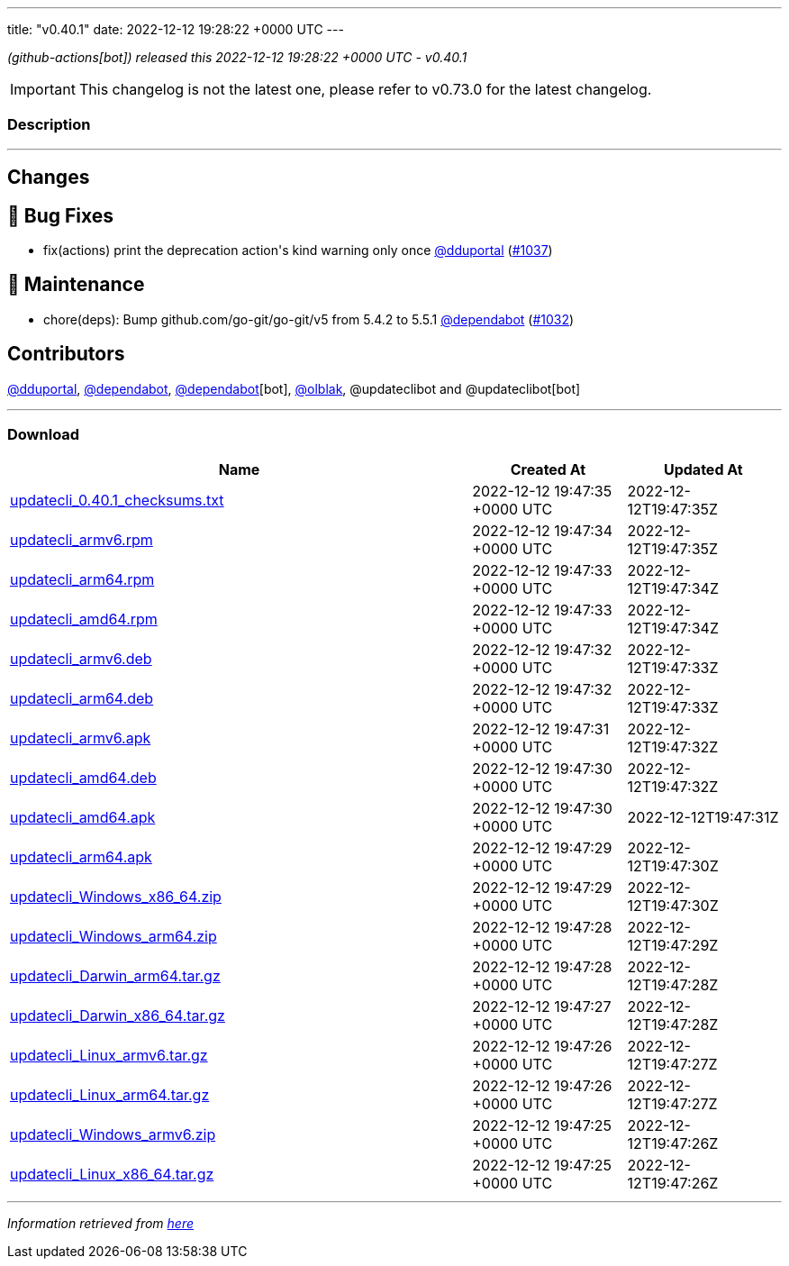 ---
title: "v0.40.1"
date: 2022-12-12 19:28:22 +0000 UTC
---

// Disclaimer: this file is generated, do not edit it manually.


__ (github-actions[bot]) released this 2022-12-12 19:28:22 +0000 UTC - v0.40.1__



IMPORTANT: This changelog is not the latest one, please refer to v0.73.0 for the latest changelog.


=== Description

---

++++

<h2>Changes</h2>
<h2>🐛 Bug Fixes</h2>
<ul>
<li>fix(actions) print the deprecation action's kind warning only once <a class="user-mention notranslate" data-hovercard-type="user" data-hovercard-url="/users/dduportal/hovercard" data-octo-click="hovercard-link-click" data-octo-dimensions="link_type:self" href="https://github.com/dduportal">@dduportal</a> (<a class="issue-link js-issue-link" data-error-text="Failed to load title" data-id="1492514748" data-permission-text="Title is private" data-url="https://github.com/updatecli/updatecli/issues/1037" data-hovercard-type="pull_request" data-hovercard-url="/updatecli/updatecli/pull/1037/hovercard" href="https://github.com/updatecli/updatecli/pull/1037">#1037</a>)</li>
</ul>
<h2>🧰 Maintenance</h2>
<ul>
<li>chore(deps): Bump github.com/go-git/go-git/v5 from 5.4.2 to 5.5.1 <a class="user-mention notranslate" data-hovercard-type="organization" data-hovercard-url="/orgs/dependabot/hovercard" data-octo-click="hovercard-link-click" data-octo-dimensions="link_type:self" href="https://github.com/dependabot">@dependabot</a> (<a class="issue-link js-issue-link" data-error-text="Failed to load title" data-id="1491587082" data-permission-text="Title is private" data-url="https://github.com/updatecli/updatecli/issues/1032" data-hovercard-type="pull_request" data-hovercard-url="/updatecli/updatecli/pull/1032/hovercard" href="https://github.com/updatecli/updatecli/pull/1032">#1032</a>)</li>
</ul>
<h2>Contributors</h2>
<p><a class="user-mention notranslate" data-hovercard-type="user" data-hovercard-url="/users/dduportal/hovercard" data-octo-click="hovercard-link-click" data-octo-dimensions="link_type:self" href="https://github.com/dduportal">@dduportal</a>, <a class="user-mention notranslate" data-hovercard-type="organization" data-hovercard-url="/orgs/dependabot/hovercard" data-octo-click="hovercard-link-click" data-octo-dimensions="link_type:self" href="https://github.com/dependabot">@dependabot</a>, <a class="user-mention notranslate" data-hovercard-type="organization" data-hovercard-url="/orgs/dependabot/hovercard" data-octo-click="hovercard-link-click" data-octo-dimensions="link_type:self" href="https://github.com/dependabot">@dependabot</a>[bot], <a class="user-mention notranslate" data-hovercard-type="user" data-hovercard-url="/users/olblak/hovercard" data-octo-click="hovercard-link-click" data-octo-dimensions="link_type:self" href="https://github.com/olblak">@olblak</a>, @updateclibot and @updateclibot[bot]</p>

++++

---



=== Download

[cols="3,1,1" options="header" frame="all" grid="rows"]
|===
| Name | Created At | Updated At

| link:https://github.com/updatecli/updatecli/releases/download/v0.40.1/updatecli_0.40.1_checksums.txt[updatecli_0.40.1_checksums.txt] | 2022-12-12 19:47:35 +0000 UTC | 2022-12-12T19:47:35Z

| link:https://github.com/updatecli/updatecli/releases/download/v0.40.1/updatecli_armv6.rpm[updatecli_armv6.rpm] | 2022-12-12 19:47:34 +0000 UTC | 2022-12-12T19:47:35Z

| link:https://github.com/updatecli/updatecli/releases/download/v0.40.1/updatecli_arm64.rpm[updatecli_arm64.rpm] | 2022-12-12 19:47:33 +0000 UTC | 2022-12-12T19:47:34Z

| link:https://github.com/updatecli/updatecli/releases/download/v0.40.1/updatecli_amd64.rpm[updatecli_amd64.rpm] | 2022-12-12 19:47:33 +0000 UTC | 2022-12-12T19:47:34Z

| link:https://github.com/updatecli/updatecli/releases/download/v0.40.1/updatecli_armv6.deb[updatecli_armv6.deb] | 2022-12-12 19:47:32 +0000 UTC | 2022-12-12T19:47:33Z

| link:https://github.com/updatecli/updatecli/releases/download/v0.40.1/updatecli_arm64.deb[updatecli_arm64.deb] | 2022-12-12 19:47:32 +0000 UTC | 2022-12-12T19:47:33Z

| link:https://github.com/updatecli/updatecli/releases/download/v0.40.1/updatecli_armv6.apk[updatecli_armv6.apk] | 2022-12-12 19:47:31 +0000 UTC | 2022-12-12T19:47:32Z

| link:https://github.com/updatecli/updatecli/releases/download/v0.40.1/updatecli_amd64.deb[updatecli_amd64.deb] | 2022-12-12 19:47:30 +0000 UTC | 2022-12-12T19:47:32Z

| link:https://github.com/updatecli/updatecli/releases/download/v0.40.1/updatecli_amd64.apk[updatecli_amd64.apk] | 2022-12-12 19:47:30 +0000 UTC | 2022-12-12T19:47:31Z

| link:https://github.com/updatecli/updatecli/releases/download/v0.40.1/updatecli_arm64.apk[updatecli_arm64.apk] | 2022-12-12 19:47:29 +0000 UTC | 2022-12-12T19:47:30Z

| link:https://github.com/updatecli/updatecli/releases/download/v0.40.1/updatecli_Windows_x86_64.zip[updatecli_Windows_x86_64.zip] | 2022-12-12 19:47:29 +0000 UTC | 2022-12-12T19:47:30Z

| link:https://github.com/updatecli/updatecli/releases/download/v0.40.1/updatecli_Windows_arm64.zip[updatecli_Windows_arm64.zip] | 2022-12-12 19:47:28 +0000 UTC | 2022-12-12T19:47:29Z

| link:https://github.com/updatecli/updatecli/releases/download/v0.40.1/updatecli_Darwin_arm64.tar.gz[updatecli_Darwin_arm64.tar.gz] | 2022-12-12 19:47:28 +0000 UTC | 2022-12-12T19:47:28Z

| link:https://github.com/updatecli/updatecli/releases/download/v0.40.1/updatecli_Darwin_x86_64.tar.gz[updatecli_Darwin_x86_64.tar.gz] | 2022-12-12 19:47:27 +0000 UTC | 2022-12-12T19:47:28Z

| link:https://github.com/updatecli/updatecli/releases/download/v0.40.1/updatecli_Linux_armv6.tar.gz[updatecli_Linux_armv6.tar.gz] | 2022-12-12 19:47:26 +0000 UTC | 2022-12-12T19:47:27Z

| link:https://github.com/updatecli/updatecli/releases/download/v0.40.1/updatecli_Linux_arm64.tar.gz[updatecli_Linux_arm64.tar.gz] | 2022-12-12 19:47:26 +0000 UTC | 2022-12-12T19:47:27Z

| link:https://github.com/updatecli/updatecli/releases/download/v0.40.1/updatecli_Windows_armv6.zip[updatecli_Windows_armv6.zip] | 2022-12-12 19:47:25 +0000 UTC | 2022-12-12T19:47:26Z

| link:https://github.com/updatecli/updatecli/releases/download/v0.40.1/updatecli_Linux_x86_64.tar.gz[updatecli_Linux_x86_64.tar.gz] | 2022-12-12 19:47:25 +0000 UTC | 2022-12-12T19:47:26Z

|===


---

__Information retrieved from link:https://github.com/updatecli/updatecli/releases/tag/v0.40.1[here]__

